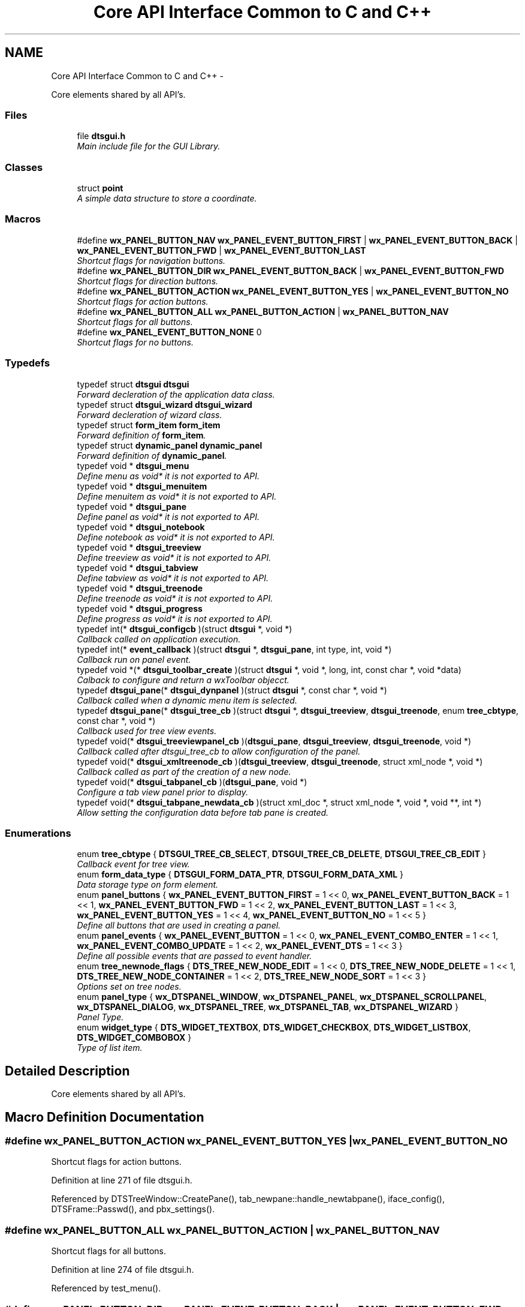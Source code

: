 .TH "Core API Interface Common to C and C++" 3 "Fri Oct 11 2013" "Version 0.00" "DTS Application wxWidgets GUI Library" \" -*- nroff -*-
.ad l
.nh
.SH NAME
Core API Interface Common to C and C++ \- 
.PP
Core elements shared by all API's\&.  

.SS "Files"

.in +1c
.ti -1c
.RI "file \fBdtsgui\&.h\fP"
.br
.RI "\fIMain include file for the GUI Library\&. \fP"
.in -1c
.SS "Classes"

.in +1c
.ti -1c
.RI "struct \fBpoint\fP"
.br
.RI "\fIA simple data structure to store a coordinate\&. \fP"
.in -1c
.SS "Macros"

.in +1c
.ti -1c
.RI "#define \fBwx_PANEL_BUTTON_NAV\fP   \fBwx_PANEL_EVENT_BUTTON_FIRST\fP | \fBwx_PANEL_EVENT_BUTTON_BACK\fP | \fBwx_PANEL_EVENT_BUTTON_FWD\fP | \fBwx_PANEL_EVENT_BUTTON_LAST\fP"
.br
.RI "\fIShortcut flags for navigation buttons\&. \fP"
.ti -1c
.RI "#define \fBwx_PANEL_BUTTON_DIR\fP   \fBwx_PANEL_EVENT_BUTTON_BACK\fP | \fBwx_PANEL_EVENT_BUTTON_FWD\fP"
.br
.RI "\fIShortcut flags for direction buttons\&. \fP"
.ti -1c
.RI "#define \fBwx_PANEL_BUTTON_ACTION\fP   \fBwx_PANEL_EVENT_BUTTON_YES\fP | \fBwx_PANEL_EVENT_BUTTON_NO\fP"
.br
.RI "\fIShortcut flags for action buttons\&. \fP"
.ti -1c
.RI "#define \fBwx_PANEL_BUTTON_ALL\fP   \fBwx_PANEL_BUTTON_ACTION\fP | \fBwx_PANEL_BUTTON_NAV\fP"
.br
.RI "\fIShortcut flags for all buttons\&. \fP"
.ti -1c
.RI "#define \fBwx_PANEL_EVENT_BUTTON_NONE\fP   0"
.br
.RI "\fIShortcut flags for no buttons\&. \fP"
.in -1c
.SS "Typedefs"

.in +1c
.ti -1c
.RI "typedef struct \fBdtsgui\fP \fBdtsgui\fP"
.br
.RI "\fIForward decleration of the application data class\&. \fP"
.ti -1c
.RI "typedef struct \fBdtsgui_wizard\fP \fBdtsgui_wizard\fP"
.br
.RI "\fIForward decleration of wizard class\&. \fP"
.ti -1c
.RI "typedef struct \fBform_item\fP \fBform_item\fP"
.br
.RI "\fIForward definition of \fBform_item\fP\&. \fP"
.ti -1c
.RI "typedef struct \fBdynamic_panel\fP \fBdynamic_panel\fP"
.br
.RI "\fIForward definition of \fBdynamic_panel\fP\&. \fP"
.ti -1c
.RI "typedef void * \fBdtsgui_menu\fP"
.br
.RI "\fIDefine menu as void* it is not exported to API\&. \fP"
.ti -1c
.RI "typedef void * \fBdtsgui_menuitem\fP"
.br
.RI "\fIDefine menuitem as void* it is not exported to API\&. \fP"
.ti -1c
.RI "typedef void * \fBdtsgui_pane\fP"
.br
.RI "\fIDefine panel as void* it is not exported to API\&. \fP"
.ti -1c
.RI "typedef void * \fBdtsgui_notebook\fP"
.br
.RI "\fIDefine notebook as void* it is not exported to API\&. \fP"
.ti -1c
.RI "typedef void * \fBdtsgui_treeview\fP"
.br
.RI "\fIDefine treeview as void* it is not exported to API\&. \fP"
.ti -1c
.RI "typedef void * \fBdtsgui_tabview\fP"
.br
.RI "\fIDefine tabview as void* it is not exported to API\&. \fP"
.ti -1c
.RI "typedef void * \fBdtsgui_treenode\fP"
.br
.RI "\fIDefine treenode as void* it is not exported to API\&. \fP"
.ti -1c
.RI "typedef void * \fBdtsgui_progress\fP"
.br
.RI "\fIDefine progress as void* it is not exported to API\&. \fP"
.ti -1c
.RI "typedef int(* \fBdtsgui_configcb\fP )(struct \fBdtsgui\fP *, void *)"
.br
.RI "\fICallback called on application execution\&. \fP"
.ti -1c
.RI "typedef int(* \fBevent_callback\fP )(struct \fBdtsgui\fP *, \fBdtsgui_pane\fP, int type, int, void *)"
.br
.RI "\fICallback run on panel event\&. \fP"
.ti -1c
.RI "typedef void *(* \fBdtsgui_toolbar_create\fP )(struct \fBdtsgui\fP *, void *, long, int, const char *, void *data)"
.br
.RI "\fICalback to configure and return a wxToolbar objecct\&. \fP"
.ti -1c
.RI "typedef \fBdtsgui_pane\fP(* \fBdtsgui_dynpanel\fP )(struct \fBdtsgui\fP *, const char *, void *)"
.br
.RI "\fICallback called when a dynamic menu item is selected\&. \fP"
.ti -1c
.RI "typedef \fBdtsgui_pane\fP(* \fBdtsgui_tree_cb\fP )(struct \fBdtsgui\fP *, \fBdtsgui_treeview\fP, \fBdtsgui_treenode\fP, enum \fBtree_cbtype\fP, const char *, void *)"
.br
.RI "\fICallback used for tree view events\&. \fP"
.ti -1c
.RI "typedef void(* \fBdtsgui_treeviewpanel_cb\fP )(\fBdtsgui_pane\fP, \fBdtsgui_treeview\fP, \fBdtsgui_treenode\fP, void *)"
.br
.RI "\fICallback called after dtsgui_tree_cb to allow configuration of the panel\&. \fP"
.ti -1c
.RI "typedef void(* \fBdtsgui_xmltreenode_cb\fP )(\fBdtsgui_treeview\fP, \fBdtsgui_treenode\fP, struct xml_node *, void *)"
.br
.RI "\fICallback called as part of the creation of a new node\&. \fP"
.ti -1c
.RI "typedef void(* \fBdtsgui_tabpanel_cb\fP )(\fBdtsgui_pane\fP, void *)"
.br
.RI "\fIConfigure a tab view panel prior to display\&. \fP"
.ti -1c
.RI "typedef void(* \fBdtsgui_tabpane_newdata_cb\fP )(struct xml_doc *, struct xml_node *, void *, void **, int *)"
.br
.RI "\fIAllow setting the configuration data before tab pane is created\&. \fP"
.in -1c
.SS "Enumerations"

.in +1c
.ti -1c
.RI "enum \fBtree_cbtype\fP { \fBDTSGUI_TREE_CB_SELECT\fP, \fBDTSGUI_TREE_CB_DELETE\fP, \fBDTSGUI_TREE_CB_EDIT\fP }"
.br
.RI "\fICallback event for tree view\&. \fP"
.ti -1c
.RI "enum \fBform_data_type\fP { \fBDTSGUI_FORM_DATA_PTR\fP, \fBDTSGUI_FORM_DATA_XML\fP }"
.br
.RI "\fIData storage type on form element\&. \fP"
.ti -1c
.RI "enum \fBpanel_buttons\fP { \fBwx_PANEL_EVENT_BUTTON_FIRST\fP = 1 << 0, \fBwx_PANEL_EVENT_BUTTON_BACK\fP = 1 << 1, \fBwx_PANEL_EVENT_BUTTON_FWD\fP = 1 << 2, \fBwx_PANEL_EVENT_BUTTON_LAST\fP = 1 << 3, \fBwx_PANEL_EVENT_BUTTON_YES\fP = 1 << 4, \fBwx_PANEL_EVENT_BUTTON_NO\fP = 1 << 5 }"
.br
.RI "\fIDefine all buttons that are used in creating a panel\&. \fP"
.ti -1c
.RI "enum \fBpanel_events\fP { \fBwx_PANEL_EVENT_BUTTON\fP = 1 << 0, \fBwx_PANEL_EVENT_COMBO_ENTER\fP = 1 << 1, \fBwx_PANEL_EVENT_COMBO_UPDATE\fP = 1 << 2, \fBwx_PANEL_EVENT_DTS\fP = 1 << 3 }"
.br
.RI "\fIDefine all possible events that are passed to event handler\&. \fP"
.ti -1c
.RI "enum \fBtree_newnode_flags\fP { \fBDTS_TREE_NEW_NODE_EDIT\fP = 1 << 0, \fBDTS_TREE_NEW_NODE_DELETE\fP = 1 << 1, \fBDTS_TREE_NEW_NODE_CONTAINER\fP = 1 << 2, \fBDTS_TREE_NEW_NODE_SORT\fP = 1 << 3 }"
.br
.RI "\fIOptions set on tree nodes\&. \fP"
.ti -1c
.RI "enum \fBpanel_type\fP { \fBwx_DTSPANEL_WINDOW\fP, \fBwx_DTSPANEL_PANEL\fP, \fBwx_DTSPANEL_SCROLLPANEL\fP, \fBwx_DTSPANEL_DIALOG\fP, \fBwx_DTSPANEL_TREE\fP, \fBwx_DTSPANEL_TAB\fP, \fBwx_DTSPANEL_WIZARD\fP }"
.br
.RI "\fIPanel Type\&. \fP"
.ti -1c
.RI "enum \fBwidget_type\fP { \fBDTS_WIDGET_TEXTBOX\fP, \fBDTS_WIDGET_CHECKBOX\fP, \fBDTS_WIDGET_LISTBOX\fP, \fBDTS_WIDGET_COMBOBOX\fP }"
.br
.RI "\fIType of list item\&. \fP"
.in -1c
.SH "Detailed Description"
.PP 
Core elements shared by all API's\&. 


.SH "Macro Definition Documentation"
.PP 
.SS "#define wx_PANEL_BUTTON_ACTION   \fBwx_PANEL_EVENT_BUTTON_YES\fP | \fBwx_PANEL_EVENT_BUTTON_NO\fP"

.PP
Shortcut flags for action buttons\&. 
.PP
Definition at line 271 of file dtsgui\&.h\&.
.PP
Referenced by DTSTreeWindow::CreatePane(), tab_newpane::handle_newtabpane(), iface_config(), DTSFrame::Passwd(), and pbx_settings()\&.
.SS "#define wx_PANEL_BUTTON_ALL   \fBwx_PANEL_BUTTON_ACTION\fP | \fBwx_PANEL_BUTTON_NAV\fP"

.PP
Shortcut flags for all buttons\&. 
.PP
Definition at line 274 of file dtsgui\&.h\&.
.PP
Referenced by test_menu()\&.
.SS "#define wx_PANEL_BUTTON_DIR   \fBwx_PANEL_EVENT_BUTTON_BACK\fP | \fBwx_PANEL_EVENT_BUTTON_FWD\fP"

.PP
Shortcut flags for direction buttons\&. 
.PP
Definition at line 268 of file dtsgui\&.h\&.
.SS "#define wx_PANEL_BUTTON_NAV   \fBwx_PANEL_EVENT_BUTTON_FIRST\fP | \fBwx_PANEL_EVENT_BUTTON_BACK\fP | \fBwx_PANEL_EVENT_BUTTON_FWD\fP | \fBwx_PANEL_EVENT_BUTTON_LAST\fP"

.PP
Shortcut flags for navigation buttons\&. 
.PP
Definition at line 265 of file dtsgui\&.h\&.
.SS "#define wx_PANEL_EVENT_BUTTON_NONE   0"

.PP
Shortcut flags for no buttons\&. 
.PP
Definition at line 277 of file dtsgui\&.h\&.
.SH "Typedef Documentation"
.PP 
.SS "typedef struct \fBdtsgui\fP \fBdtsgui\fP"

.PP
Forward decleration of the application data class\&. 
.PP
Definition at line 56 of file dtsgui\&.h\&.
.SS "typedef int(* dtsgui_configcb)(struct \fBdtsgui\fP *, void *)"

.PP
Callback called on application execution\&. The callback is called with the application pointer and supplied userdata 
.PP
\fBSee Also:\fP
.RS 4
\fBDTSApp::DTSApp()\fP 
.PP
\fBdtsgui_config()\fP 
.RE
.PP
\fBParameters:\fP
.RS 4
\fIdtsgui\fP Application data ptr\&. 
.br
\fIdata\fP Userdata reference\&. 
.RE
.PP
\fBReturns:\fP
.RS 4
Returning 0 will cause application execution to fail\&. 
.RE
.PP

.PP
Definition at line 89 of file dtsgui\&.h\&.
.SS "typedef \fBdtsgui_pane\fP(* dtsgui_dynpanel)(struct \fBdtsgui\fP *, const char *, void *)"

.PP
Callback called when a dynamic menu item is selected\&. This function is called and allows returning a pane to be displayed\&. 
.PP
\fBSee Also:\fP
.RS 4
\fBDTSFrame::NewMenuItem()\fP 
.PP
\fBdtsgui_newmenucb\fP 
.RE
.PP
\fBParameters:\fP
.RS 4
\fIdtsgui\fP Application data ptr\&. 
.br
\fIname\fP Name of the menu item\&. 
.br
\fIdata\fP Reference to data set when menu is created\&. 
.RE
.PP
\fBReturns:\fP
.RS 4
If a panel is returned it will be displayed\&. 
.RE
.PP

.PP
Definition at line 129 of file dtsgui\&.h\&.
.SS "typedef void* \fBdtsgui_menu\fP"

.PP
Define menu as void* it is not exported to API\&. 
.PP
Definition at line 65 of file dtsgui\&.h\&.
.SS "typedef void* \fBdtsgui_menuitem\fP"

.PP
Define menuitem as void* it is not exported to API\&. 
.PP
Definition at line 67 of file dtsgui\&.h\&.
.SS "typedef void* \fBdtsgui_notebook\fP"

.PP
Define notebook as void* it is not exported to API\&. 
.PP
Definition at line 71 of file dtsgui\&.h\&.
.SS "typedef void* \fBdtsgui_pane\fP"

.PP
Define panel as void* it is not exported to API\&. 
.PP
Definition at line 69 of file dtsgui\&.h\&.
.SS "typedef void* \fBdtsgui_progress\fP"

.PP
Define progress as void* it is not exported to API\&. 
.PP
Definition at line 79 of file dtsgui\&.h\&.
.SS "typedef void(* dtsgui_tabpane_newdata_cb)(struct xml_doc *, struct xml_node *, void *, void **, int *)"

.PP
Allow setting the configuration data before tab pane is created\&. This callback is called as part of the new tab creation to allow setting callback data\&.The position of the pane can also be set\&. 
.PP
\fBSee Also:\fP
.RS 4
\fBtab_newpane::handle_newtabpane()\fP 
.RE
.PP
\fBParameters:\fP
.RS 4
\fIxmldoc\fP XML Document\&. 
.br
\fIxn\fP XML Node reference\&. 
.br
\fIdata\fP Panel data reference\&. 
.br
\fIcdata\fP Pointer to reference of cdata can be replaced by setting cdata[0] to new reference\&. 
.br
\fIpos\fP Pointer to integer containing panel position can be overwritten setting *pos\&. 
.RE
.PP

.PP
Definition at line 185 of file dtsgui\&.h\&.
.SS "typedef void(* dtsgui_tabpanel_cb)(\fBdtsgui_pane\fP, void *)"

.PP
Configure a tab view panel prior to display\&. Tab panels are dynanic and created as needed by calling this callback\&. 
.PP
\fBSee Also:\fP
.RS 4
\fBDTSTabPage::ConfigPane()\fP 
.RE
.PP
\fBParameters:\fP
.RS 4
\fIpane\fP Panel been configured\&. 
.br
\fIdata\fP Reference to the config data held by panel\&. 
.RE
.PP

.PP
Definition at line 173 of file dtsgui\&.h\&.
.SS "typedef void* \fBdtsgui_tabview\fP"

.PP
Define tabview as void* it is not exported to API\&. 
.PP
Definition at line 75 of file dtsgui\&.h\&.
.SS "typedef void*(* dtsgui_toolbar_create)(struct \fBdtsgui\fP *, void *, long, int, const char *, void *data)"

.PP
Calback to configure and return a wxToolbar objecct\&. \fBSee Also:\fP
.RS 4
\fBDTSFrame::SetupToolbar()\fP 
.PP
\fBdtsgui_setuptoolbar\fP 
.RE
.PP
\fBParameters:\fP
.RS 4
\fIdtsgui\fP Application data ptr\&. 
.br
\fIwindow\fP Application frame (Parent window wxWindow) 
.br
\fIstyle\fP Style to be supplied to wxToolbar constructor\&. 
.br
\fIwid\fP Window id to be supplied\&. 
.br
\fIname\fP Name to be supplied\&. 
.br
\fIdata\fP Reference to data supplied when setting upt the tool bar\&. 
.RE
.PP
\fBReturns:\fP
.RS 4
Must return a wxToolbar object\&. 
.RE
.PP

.PP
Definition at line 118 of file dtsgui\&.h\&.
.SS "typedef \fBdtsgui_pane\fP(* dtsgui_tree_cb)(struct \fBdtsgui\fP *, \fBdtsgui_treeview\fP, \fBdtsgui_treenode\fP, enum \fBtree_cbtype\fP, const char *, void *)"

.PP
Callback used for tree view events\&. \fBSee Also:\fP
.RS 4
\fBDTSTreeWindowEvent::TreeCallback()\fP 
.PP
\fBtree_cbtype\fP 
.RE
.PP
\fBParameters:\fP
.RS 4
\fIdtsgui\fP Application data ptr\&. 
.br
\fItree\fP Treeview\&. 
.br
\fInode\fP Tree node that generated the event\&. 
.br
\fItype\fP Callback type\&. 
.br
\fItitle\fP Name of node\&. 
.br
\fIdata\fP Userdata refernece of data passed too treeview\&. 
.RE
.PP
\fBReturns:\fP
.RS 4
If a panel is returned it will be placed int the display area\&. 
.RE
.PP

.PP
Definition at line 142 of file dtsgui\&.h\&.
.SS "typedef void* \fBdtsgui_treenode\fP"

.PP
Define treenode as void* it is not exported to API\&. 
.PP
Definition at line 77 of file dtsgui\&.h\&.
.SS "typedef void* \fBdtsgui_treeview\fP"

.PP
Define treeview as void* it is not exported to API\&. 
.PP
Definition at line 73 of file dtsgui\&.h\&.
.SS "typedef void(* dtsgui_treeviewpanel_cb)(\fBdtsgui_pane\fP, \fBdtsgui_treeview\fP, \fBdtsgui_treenode\fP, void *)"

.PP
Callback called after dtsgui_tree_cb to allow configuration of the panel\&. This callback is stored on the node and allows the panel to be configured per node allowing generic tree callback\&. 
.PP
\fBSee Also:\fP
.RS 4
\fBDTSTreeWindowEvent::TreeCallback()\fP 
.PP
\fBDTSDVMListStore::ConfigPanel()\fP 
.RE
.PP
\fBParameters:\fP
.RS 4
\fIpane\fP Panel to be configured\&. 
.br
\fItree\fP Treeview that contains the node/panel\&. 
.br
\fInode\fP Node that this panel represents\&. 
.br
\fIdata\fP Reference to user data stored on node\&. 
.RE
.PP

.PP
Definition at line 154 of file dtsgui\&.h\&.
.SS "typedef struct \fBdtsgui_wizard\fP \fBdtsgui_wizard\fP"

.PP
Forward decleration of wizard class\&. 
.PP
Definition at line 58 of file dtsgui\&.h\&.
.SS "typedef void(* dtsgui_xmltreenode_cb)(\fBdtsgui_treeview\fP, \fBdtsgui_treenode\fP, struct xml_node *, void *)"

.PP
Callback called as part of the creation of a new node\&. This callback will allow manipulation of the newly created node if required\&. 
.PP
\fBSee Also:\fP
.RS 4
\fBdtsgui_newxmltreenode()\fP 
.PP
\fBtree_newnode::tree_newnode()\fP 
.RE
.PP
\fBParameters:\fP
.RS 4
\fItree\fP Tree view that contains the node\&. 
.br
\fInode\fP Newly created tree node\&. 
.br
\fIxn\fP XML Node assigned to the node\&. 
.br
\fIdata\fP Reference to user data\&. 
.RE
.PP

.PP
Definition at line 165 of file dtsgui\&.h\&.
.SS "typedef struct \fBdynamic_panel\fP \fBdynamic_panel\fP"

.PP
Forward definition of \fBdynamic_panel\fP\&. 
.PP
Definition at line 62 of file dtsgui\&.h\&.
.SS "typedef int(* event_callback)(struct \fBdtsgui\fP *, \fBdtsgui_pane\fP, int type, int, void *)"

.PP
Callback run on panel event\&. When a panel event is triggered and a callback has been registered it will be called\&. 
.PP
\fBSee Also:\fP
.RS 4
\fBpanel_events\fP 
.PP
\fBpanel_buttons\fP 
.PP
\fBDTSPanel::SetEventCallback()\fP 
.PP
\fBdtsgui_setevcallback()\fP 
.RE
.PP
\fBParameters:\fP
.RS 4
\fIdtsgui\fP Application data ptr\&. 
.br
\fIp\fP Panel that the event originated on\&. 
.br
\fItype\fP Event type\&. 
.br
\fIeid\fP Event ID Depends on the event type\&. 
.br
\fIdata\fP Data attached to the event handler\&. 
.RE
.PP
\fBReturns:\fP
.RS 4
A non zero value to allow further processing of the event\&. 
.RE
.PP

.PP
Definition at line 105 of file dtsgui\&.h\&.
.SS "typedef struct \fBform_item\fP \fBform_item\fP"

.PP
Forward definition of \fBform_item\fP\&. 
.PP
Definition at line 60 of file dtsgui\&.h\&.
.SH "Enumeration Type Documentation"
.PP 
.SS "enum \fBform_data_type\fP"

.PP
Data storage type on form element\&. 
.PP
\fBEnumerator: \fP
.in +1c
.TP
\fB\fIDTSGUI_FORM_DATA_PTR \fP\fP
Reference to data\&. 
.TP
\fB\fIDTSGUI_FORM_DATA_XML \fP\fP
Reference to XML Node\&. 
.PP
Definition at line 48 of file dtsgui\&.h\&.
.PP
.nf
                    {
    DTSGUI_FORM_DATA_PTR,
    DTSGUI_FORM_DATA_XML
};
.fi
.SS "enum \fBpanel_buttons\fP"

.PP
Define all buttons that are used in creating a panel\&. \fBRemarks:\fP
.RS 4
These buttons are placed in this order at the bottom of the panel buttons not in the mask are not displayed and are blank spaces 
.RE
.PP

.PP
\fBEnumerator: \fP
.in +1c
.TP
\fB\fIwx_PANEL_EVENT_BUTTON_FIRST \fP\fP
A Rewind button used to indicate select first record\&. 
.TP
\fB\fIwx_PANEL_EVENT_BUTTON_BACK \fP\fP
A Back button used to go one record back\&. 
.TP
\fB\fIwx_PANEL_EVENT_BUTTON_FWD \fP\fP
A Forward button indicating to proceed to next record\&. 
.TP
\fB\fIwx_PANEL_EVENT_BUTTON_LAST \fP\fP
A Fast Forward button used to indicate select lasr record\&. 
.TP
\fB\fIwx_PANEL_EVENT_BUTTON_YES \fP\fP
A Affirmative button\&. 
.TP
\fB\fIwx_PANEL_EVENT_BUTTON_NO \fP\fP
A Cancel/No/Undo button\&. 
.PP
Definition at line 198 of file dtsgui\&.h\&.
.PP
.nf
                   {
    wx_PANEL_EVENT_BUTTON_FIRST     = 1 << 0,
    wx_PANEL_EVENT_BUTTON_BACK      = 1 << 1,
    wx_PANEL_EVENT_BUTTON_FWD       = 1 << 2,
    wx_PANEL_EVENT_BUTTON_LAST      = 1 << 3,
    wx_PANEL_EVENT_BUTTON_YES       = 1 << 4,
    wx_PANEL_EVENT_BUTTON_NO        = 1 << 5
};
.fi
.SS "enum \fBpanel_events\fP"

.PP
Define all possible events that are passed to event handler\&. 
.PP
\fBEnumerator: \fP
.in +1c
.TP
\fB\fIwx_PANEL_EVENT_BUTTON \fP\fP
Button press event\&. 
.TP
\fB\fIwx_PANEL_EVENT_COMBO_ENTER \fP\fP
Enter was pressed in a Combo box\&. 
.TP
\fB\fIwx_PANEL_EVENT_COMBO_UPDATE \fP\fP
Combo box text has been updated\&. 
.TP
\fB\fIwx_PANEL_EVENT_DTS \fP\fP
DTS Application event\&.\&. 
.PP
Definition at line 214 of file dtsgui\&.h\&.
.PP
.nf
                  {
    wx_PANEL_EVENT_BUTTON           = 1 << 0,
    wx_PANEL_EVENT_COMBO_ENTER      = 1 << 1,
    wx_PANEL_EVENT_COMBO_UPDATE     = 1 << 2,
    wx_PANEL_EVENT_DTS          = 1 << 3
};
.fi
.SS "enum \fBpanel_type\fP"

.PP
Panel Type\&. 
.PP
\fBEnumerator: \fP
.in +1c
.TP
\fB\fIwx_DTSPANEL_WINDOW \fP\fP
\fBDTSWindow\fP (wx_DTSPANEL_WINDOW) is a basic panel without tab traversal controls and is rarely used (\fBDTSFrame::TextPanel\fP)\&. 
.TP
\fB\fIwx_DTSPANEL_PANEL \fP\fP
\fBDTSStaticPanel\fP (wx_DTSPANEL_PANEL) includes tab traversal\&. 
.TP
\fB\fIwx_DTSPANEL_SCROLLPANEL \fP\fP
\fBDTSScrollPanel\fP (wx_DTSPANEL_SCROLLPANEL) adds scrollbar support\&. 
.TP
\fB\fIwx_DTSPANEL_DIALOG \fP\fP
\fBDTSDialog\fP (wx_DTSPANEL_DIALOG) is a wx_DTSPANEL_PANEL displayed in a pop up dialog box\&. 
.TP
\fB\fIwx_DTSPANEL_TREE \fP\fP
\fBDTSTreeWindow\fP (wx_DTSPANEL_TREE) see \fBTree view panel interface\&.\fP\&. 
.TP
\fB\fIwx_DTSPANEL_TAB \fP\fP
\fBDTSTabWindow\fP (wx_DTSPANEL_TAB) see \fBTab view panel interface\&.\fP\&. 
.TP
\fB\fIwx_DTSPANEL_WIZARD \fP\fP
\fBDTSWizardWindow\fP (wx_DTSPANEL_WIZARD) see \fBWizard Interface\&.\fP\&. 
.PP
Definition at line 239 of file dtsgui\&.h\&.
.PP
.nf
                {
    wx_DTSPANEL_WINDOW,
    wx_DTSPANEL_PANEL,
    wx_DTSPANEL_SCROLLPANEL,
    wx_DTSPANEL_DIALOG,
    wx_DTSPANEL_TREE,
    wx_DTSPANEL_TAB,
    wx_DTSPANEL_WIZARD
};
.fi
.SS "enum \fBtree_cbtype\fP"

.PP
Callback event for tree view\&. 
.PP
\fBEnumerator: \fP
.in +1c
.TP
\fB\fIDTSGUI_TREE_CB_SELECT \fP\fP
Treenods is selected\&. 
.TP
\fB\fIDTSGUI_TREE_CB_DELETE \fP\fP
Treenods is to be deleted\&. 
.TP
\fB\fIDTSGUI_TREE_CB_EDIT \fP\fP
Treenods is edited\&. 
.PP
Definition at line 38 of file dtsgui\&.h\&.
.PP
.nf
                 {
    DTSGUI_TREE_CB_SELECT,
    DTSGUI_TREE_CB_DELETE,
    DTSGUI_TREE_CB_EDIT
};
.fi
.SS "enum \fBtree_newnode_flags\fP"

.PP
Options set on tree nodes\&. \fBRemarks:\fP
.RS 4
Not all options apply to containers and leaf nodes\&. 
.RE
.PP

.PP
\fBEnumerator: \fP
.in +1c
.TP
\fB\fIDTS_TREE_NEW_NODE_EDIT \fP\fP
Allow editing of the node\&. 
.TP
\fB\fIDTS_TREE_NEW_NODE_DELETE \fP\fP
Allow deleteing the node from right click menu\&. 
.TP
\fB\fIDTS_TREE_NEW_NODE_CONTAINER \fP\fP
Node is a Container\&. 
.TP
\fB\fIDTS_TREE_NEW_NODE_SORT \fP\fP
Container node allows sorting\&. 
.PP
Definition at line 227 of file dtsgui\&.h\&.
.PP
.nf
                        {
    DTS_TREE_NEW_NODE_EDIT = 1 << 0,
    DTS_TREE_NEW_NODE_DELETE = 1 << 1,
    DTS_TREE_NEW_NODE_CONTAINER = 1 << 2,
    DTS_TREE_NEW_NODE_SORT = 1 << 3
};
.fi
.SS "enum \fBwidget_type\fP"

.PP
Type of list item\&. 
.PP
\fBEnumerator: \fP
.in +1c
.TP
\fB\fIDTS_WIDGET_TEXTBOX \fP\fP
.TP
\fB\fIDTS_WIDGET_CHECKBOX \fP\fP
.TP
\fB\fIDTS_WIDGET_LISTBOX \fP\fP
.TP
\fB\fIDTS_WIDGET_COMBOBOX \fP\fP

.PP
Definition at line 257 of file dtsgui\&.h\&.
.PP
.nf
                 {
    DTS_WIDGET_TEXTBOX,
    DTS_WIDGET_CHECKBOX,
    DTS_WIDGET_LISTBOX,
    DTS_WIDGET_COMBOBOX
};
.fi
.SH "Author"
.PP 
Generated automatically by Doxygen for DTS Application wxWidgets GUI Library from the source code\&.
